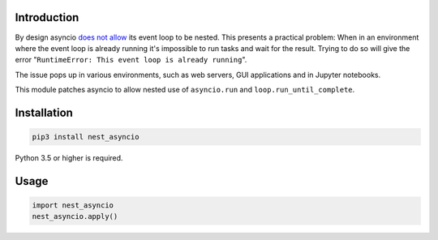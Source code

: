 |Status| |PyPiVersion| |License|

Introduction
------------

By design asyncio `does not allow <https://bugs.python.org/issue22239>`_
its event loop to be nested. This presents a practical problem:
When in an environment where the event loop is
already running it's impossible to run tasks and wait
for the result. Trying to do so will give the error
"``RuntimeError: This event loop is already running``".

The issue pops up in various environments, such as web servers, GUI applications
and in Jupyter notebooks.

This module patches asyncio to allow nested use of ``asyncio.run`` and
``loop.run_until_complete``. 

Installation
------------

.. code-block::

    pip3 install nest_asyncio
    
Python 3.5 or higher is required.

Usage
-----

.. code-block:: python

    import nest_asyncio
    nest_asyncio.apply()


.. |PyPiVersion| image:: https://img.shields.io/pypi/v/nest_asyncio.svg
   :alt: PyPi
   :target: https://pypi.python.org/pypi/nest_asyncio

.. |Status| image:: https://img.shields.io/badge/status-beta-green.svg
   :alt:

.. |License| image:: https://img.shields.io/badge/license-BSD-blue.svg
   :alt:

